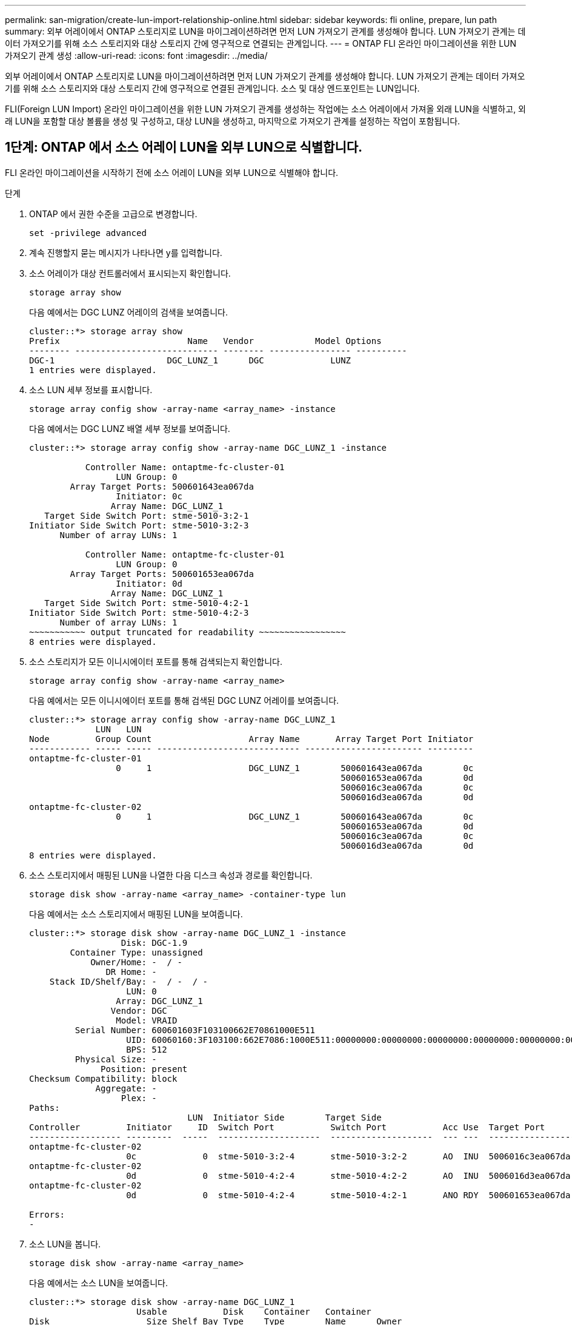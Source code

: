 ---
permalink: san-migration/create-lun-import-relationship-online.html 
sidebar: sidebar 
keywords: fli online, prepare, lun path 
summary: 외부 어레이에서 ONTAP 스토리지로 LUN을 마이그레이션하려면 먼저 LUN 가져오기 관계를 생성해야 합니다. LUN 가져오기 관계는 데이터 가져오기를 위해 소스 스토리지와 대상 스토리지 간에 영구적으로 연결되는 관계입니다. 
---
= ONTAP FLI 온라인 마이그레이션을 위한 LUN 가져오기 관계 생성
:allow-uri-read: 
:icons: font
:imagesdir: ../media/


[role="lead"]
외부 어레이에서 ONTAP 스토리지로 LUN을 마이그레이션하려면 먼저 LUN 가져오기 관계를 생성해야 합니다. LUN 가져오기 관계는 데이터 가져오기를 위해 소스 스토리지와 대상 스토리지 간에 영구적으로 연결된 관계입니다. 소스 및 대상 엔드포인트는 LUN입니다.

FLI(Foreign LUN Import) 온라인 마이그레이션을 위한 LUN 가져오기 관계를 생성하는 작업에는 소스 어레이에서 가져올 외래 LUN을 식별하고, 외래 LUN을 포함할 대상 볼륨을 생성 및 구성하고, 대상 LUN을 생성하고, 마지막으로 가져오기 관계를 설정하는 작업이 포함됩니다.



== 1단계: ONTAP 에서 소스 어레이 LUN을 외부 LUN으로 식별합니다.

FLI 온라인 마이그레이션을 시작하기 전에 소스 어레이 LUN을 외부 LUN으로 식별해야 합니다.

.단계
. ONTAP 에서 권한 수준을 고급으로 변경합니다.
+
[source, cli]
----
set -privilege advanced
----
. 계속 진행할지 묻는 메시지가 나타나면 y를 입력합니다.
. 소스 어레이가 대상 컨트롤러에서 표시되는지 확인합니다.
+
[source, cli]
----
storage array show
----
+
다음 예에서는 DGC LUNZ 어레이의 검색을 보여줍니다.

+
[listing]
----
cluster::*> storage array show
Prefix                         Name   Vendor            Model Options
-------- ---------------------------- -------- ---------------- ----------
DGC-1                      DGC_LUNZ_1      DGC             LUNZ
1 entries were displayed.
----
. 소스 LUN 세부 정보를 표시합니다.
+
[source, cli]
----
storage array config show -array-name <array_name> -instance
----
+
다음 예에서는 DGC LUNZ 배열 세부 정보를 보여줍니다.

+
[listing]
----
cluster::*> storage array config show -array-name DGC_LUNZ_1 -instance

           Controller Name: ontaptme-fc-cluster-01
                 LUN Group: 0
        Array Target Ports: 500601643ea067da
                 Initiator: 0c
                Array Name: DGC_LUNZ_1
   Target Side Switch Port: stme-5010-3:2-1
Initiator Side Switch Port: stme-5010-3:2-3
      Number of array LUNs: 1

           Controller Name: ontaptme-fc-cluster-01
                 LUN Group: 0
        Array Target Ports: 500601653ea067da
                 Initiator: 0d
                Array Name: DGC_LUNZ_1
   Target Side Switch Port: stme-5010-4:2-1
Initiator Side Switch Port: stme-5010-4:2-3
      Number of array LUNs: 1
~~~~~~~~~~~ output truncated for readability ~~~~~~~~~~~~~~~~~
8 entries were displayed.
----
. 소스 스토리지가 모든 이니시에이터 포트를 통해 검색되는지 확인합니다.
+
[source, cli]
----
storage array config show -array-name <array_name>
----
+
다음 예에서는 모든 이니시에이터 포트를 통해 검색된 DGC LUNZ 어레이를 보여줍니다.

+
[listing]
----
cluster::*> storage array config show -array-name DGC_LUNZ_1
             LUN   LUN
Node         Group Count                   Array Name       Array Target Port Initiator
------------ ----- ----- ---------------------------- ----------------------- ---------
ontaptme-fc-cluster-01
                 0     1                   DGC_LUNZ_1        500601643ea067da        0c
                                                             500601653ea067da        0d
                                                             5006016c3ea067da        0c
                                                             5006016d3ea067da        0d
ontaptme-fc-cluster-02
                 0     1                   DGC_LUNZ_1        500601643ea067da        0c
                                                             500601653ea067da        0d
                                                             5006016c3ea067da        0c
                                                             5006016d3ea067da        0d
8 entries were displayed.
----
. 소스 스토리지에서 매핑된 LUN을 나열한 다음 디스크 속성과 경로를 확인합니다.
+
[source, cli]
----
storage disk show -array-name <array_name> -container-type lun
----
+
다음 예에서는 소스 스토리지에서 매핑된 LUN을 보여줍니다.

+
[listing]
----
cluster::*> storage disk show -array-name DGC_LUNZ_1 -instance
                  Disk: DGC-1.9
        Container Type: unassigned
            Owner/Home: -  / -
               DR Home: -
    Stack ID/Shelf/Bay: -  / -  / -
                   LUN: 0
                 Array: DGC_LUNZ_1
                Vendor: DGC
                 Model: VRAID
         Serial Number: 600601603F103100662E70861000E511
                   UID: 60060160:3F103100:662E7086:1000E511:00000000:00000000:00000000:00000000:00000000:00000000
                   BPS: 512
         Physical Size: -
              Position: present
Checksum Compatibility: block
             Aggregate: -
                  Plex: -
Paths:
                               LUN  Initiator Side        Target Side                                                        Link
Controller         Initiator     ID  Switch Port           Switch Port           Acc Use  Target Port                TPGN    Speed      I/O KB/s          IOPS
------------------ ---------  -----  --------------------  --------------------  --- ---  -----------------------  ------  -------  ------------  ------------
ontaptme-fc-cluster-02
                   0c             0  stme-5010-3:2-4       stme-5010-3:2-2       AO  INU  5006016c3ea067da              2   4 Gb/S             0             0
ontaptme-fc-cluster-02
                   0d             0  stme-5010-4:2-4       stme-5010-4:2-2       AO  INU  5006016d3ea067da              2   4 Gb/S             0             0
ontaptme-fc-cluster-02
                   0d             0  stme-5010-4:2-4       stme-5010-4:2-1       ANO RDY  500601653ea067da              1   4 Gb/S             0             0

Errors:
-
----
. 소스 LUN을 봅니다.
+
[source, cli]
----
storage disk show -array-name <array_name>
----
+
다음 예에서는 소스 LUN을 보여줍니다.

+
[listing]
----
cluster::*> storage disk show -array-name DGC_LUNZ_1
                     Usable           Disk    Container   Container
Disk                   Size Shelf Bay Type    Type        Name      Owner
---------------- ---------- ----- --- ------- ----------- --------- --------
DGC-1.9                   -     -   - LUN     unassigned  -         -
----
. 소스 LUN을 외부 LUN으로 표시합니다.
+
[source, cli]
----
storage disk set-foreign-lun -is-foreign true -disk <disk_name>
----
+
다음 예에서는 소스 LUN을 외부로 표시하는 명령을 보여줍니다.

+
[listing]
----
cluster::*> storage disk set-foreign-lun -is-foreign true -disk DGC-1.9
----
. 소스 LUN이 외부 LUN으로 표시되어 있는지 확인합니다.
+
[source, cli]
----
storage disk show -array-name <array_name>
----
+
다음 예에서는 소스 LUN이 외부로 표시된 것을 보여줍니다.

+
[listing]
----
cluster::*> storage disk show -array-name DGC_LUNZ_1
                     Usable           Disk    Container   Container
Disk                   Size Shelf Bay Type    Type        Name      Owner
---------------- ---------- ----- --- ------- ----------- --------- --------
DGC-1.9
----
. 모든 외부 LUN과 일련번호를 나열합니다.
+
[source, cli]
----
storage disk show -container-type foreign -fields serial-number
----
+
일련 번호는 FLI LUN 가져오기 명령에 사용됩니다.

+
다음 예에서는 외부 LUN과 해당 일련 번호를 보여줍니다.

+
[listing]
----
disk    serial-number
------- --------------------------------
DGC-1.9 600601603F103100662E70861000E511
----




== 2단계: 대상 볼륨 생성 및 구성

FLI 온라인 마이그레이션에 대한 LUN 가져오기 관계를 생성하기 전에 외부 어레이에서 가져올 LUN을 포함할 볼륨을 ONTAP 스토리지 시스템에 생성해야 합니다.

.이 작업에 관하여
ONTAP 9.17.1부터 ASA r2 시스템에서 FLI 오프라인 마이그레이션을 사용한 외부 LUN 데이터 마이그레이션이 지원됩니다. ASA r2 시스템은 스토리지 계층 구현 방식에서 다른 ONTAP 시스템(ASA, AFF, FAS)과 다릅니다. ASA r2 시스템에서는 스토리지 유닛(LUN 또는 네임스페이스)이 생성될 때 볼륨이 자동으로 생성됩니다. 따라서 LUN 가져오기 관계를 생성하기 전에 볼륨을 생성할 필요가 없습니다. ASA r2 시스템을 사용하는 경우 이 단계를 건너뛸 수 있습니다.

자세히 알아보세요 link:https://docs.netapp.com/us-en/asa-r2/get-started/learn-about.html["ASA r2 시스템"^] .

.단계
. 대상 볼륨을 생성합니다.
+
[source, cli]
----
volume create -vserver <SVM_name> -volume <volume_name> -aggregate <aggregate_name> -size <size>
----
. 볼륨이 생성되었는지 확인하세요.
+
[source, cli]
----
volume show -vserver <SVM_name>
----
+
다음 예에서는 *fli* SVM에서 생성된 *fli_vol* 볼륨을 보여줍니다.

+
[listing]
----
cluster::*> vol show -vserver fli
Vserver   Volume       Aggregate    State      Type       Size  Available Used%
--------- ------------ ------------ ---------- ---- ---------- ---------- -----
fli       fli_root     aggr1        online     RW          1GB    972.6MB    5%
fli       fli_vol      aggr1        online     RW          2TB     1.90TB    5%
2 entries were displayed.
----
. 각 볼륨에 fraction_reserveoption을 "0"으로 설정하고 스냅샷 정책을 "없음"으로 설정합니다.
+
[source, cli]
----
volume modify -vserver <SVM_name> -volume * -fractional-reserve 0 -snapshot-policy none
----
. 볼륨 설정을 확인하세요.
+
[source, cli]
----
volume show -vserver <SVM_name> -volume * -fields fractional-reserve,snapshot-policy
----
+
다음 예에서는 *분수 준비금*이 다음과 같이 설정됨을 보여줍니다.  `0` 그리고 *스냅샷 정책*이 설정됨  `none` *fli* SVM의 *fli_vol* 볼륨에 대해서.

+
[listing]
----
cluster::*> vol show -vserver datamig -volume * -fields fractional-reserve,snapshot-policy
vservervolumesnapshot-policyfractional-reserve
-----------------------------------------------
datamigdatamig_rootnone0%
datamigwinvolnone0%
Volume modify successful on volume winvol of Vserver datamig.
----
. 기존 스냅샷 복사본을 삭제합니다
+
[source, cli]
----
set advanced; snap delete –vserver <SVM_name> –vol <volume_name> –snapshot * -force true
----
+
[NOTE]
====
FLI 마이그레이션은 대상 LUN의 모든 블록을 수정합니다. FLI 마이그레이션 전에 볼륨에 기본 또는 기타 Snapshot 복사본이 있으면 볼륨이 가득 차게 됩니다. FLI 마이그레이션이 필요하기 전에 정책을 변경하고 기존 Snapshot 복사본을 제거합니다. 마이그레이션 후 스냅샷 정책을 다시 설정할 수 있습니다.

====




== 3단계: 대상 LUN 및 LUN 가져오기 관계 생성

외부 LUN 가져오기를 준비하려면 대상 LUN과 igroup을 만들고, LUN을 igroup에 매핑하고, LUN 가져오기 관계를 만듭니다.

ONTAP 9.17.1부터 FLI 오프라인 마이그레이션을 사용하여 외부 LUN의 데이터 마이그레이션이 지원됩니다 link:https://docs.netapp.com/us-en/asa-r2/get-started/learn-about.html["ASA r2 시스템"^]. ASA r2 시스템은 스토리지 계층 구현 방식에서 다른 ONTAP 시스템(ASA, AFF, FAS)과 다릅니다. ASA 시스템에서는 스토리지 유닛(LUN 또는 네임스페이스)이 생성될 때 볼륨이 자동으로 생성됩니다. 각 볼륨에는 스토리지 유닛이 하나만 포함됩니다. 따라서 ASA r2 시스템의 경우 볼륨 이름을 지정할 필요가 없습니다.  `-path` LUN을 생성할 때 옵션을 사용하는 대신 저장 장치 경로를 포함해야 합니다.

.단계
. 대상 LUN을 생성합니다.
+
[source, cli]
----
lun create -vserver <SVM_name> -path <volume_path|storage_unit_path> -ostype <os_type> -foreign-disk <serial_number>
----
+
[NOTE]
====
그만큼  `lun create` 이 명령은 파티션 오프셋을 기반으로 LUN 크기와 정렬을 감지하고, foreign-disk 옵션을 사용하여 LUN을 생성합니다. 일부 I/O는 항상 부분 쓰기로 나타나 정렬이 잘못되어 보일 수 있습니다. 이러한 예로는 데이터베이스 로그가 있습니다.

====
. 새로운 LUN이 생성되었는지 확인하세요.
+
[source, cli]
----
lun show -vserver <SVM_name>
----
+
다음 예에서는 *fli* SVM에서 생성된 새 LUN을 보여줍니다.

+
[listing]
----
cluster::*> lun show -vserver fli
Vserver   Path                            State   Mapped   Type        Size
--------- ------------------------------- ------- -------- -------- --------
fli       /vol/fli_vol/OnlineFLI_LUN      online  unmapped windows_2008  1TB
----
. ONTAP 9.15.1 이상을 실행하는 경우 새로 생성된 LUN에 대한 공간 할당을 비활성화합니다.
+
ONTAP 9.15.1 이상에서는 새로 생성된 LUN에 대해 기본적으로 공간 할당이 활성화됩니다.

+
[source, cli]
----
lun modify -vserver <vserver_name> -volume <volume_name> -lun <lun_name> -space-allocation disabled
----
. 공간 할당이 비활성화되었는지 확인하세요.
+
[source, cli]
----
lun show -vserver <vserver_name> -volume <volume_name> -lun <lun_name> -fields space-allocation
----
. 호스트 이니시에이터가 있는 프로토콜 FCP의 igroup을 생성합니다.
+
[source, cli]
----
igroup create -vserver <SVM_name> -igroup <igroup_name> -protocol fcp -ostype <os_type> -initiator <initiator_name>
----
. 호스트가 새 igroup에 대한 모든 경로에 액세스할 수 있는지 확인합니다.
+
[source, cli]
----
igroup show -vserver <SVM_name> -igroup <igroup_name>
----
+
다음 예에서는 두 명의 개시자가 로그인한 *fli* SVM의 *FLI* igroup을 보여줍니다.

+
[listing]
----
cluster::*> igroup show –vserver fli –igroup FLI
   Vserver name: fli
    Igroup name: FLI
       Protocol: fcp
     OS Type: Windows
Portset Binding Igroup: -
   Igroup UUID: 5c664f48-0017-11e5-877f-00a0981cc318
          ALUA: true
    Initiators: 10:00:00:00:c9:e6:e2:77 (logged in)
10:00:00:00:c9:e6:e2:79 (logged in)
----
. 대상 LUN을 오프라인 상태로 전환합니다.
+
[source, cli]
----
lun offline -vserver <SVM_name> -path <volume_path|storage_unit_path>
----
+
다음 예에서는 *fli* SVM에서 새 LUN을 오프라인으로 전환하는 명령을 보여줍니다.

+
[listing]
----
cluster::*> lun offline -vserver fli -path /vol/fli_vol/OnlineFLI_LUN

Warning: This command will take LUN "/vol/fli_vol/OnlineFLI_LUN" in Vserver "fli" offline.
Do you want to continue? {y|n}: y
----
. 대상 LUN을 igroup에 매핑합니다.
+
[source, cli]
----
lun map -vserver <SVM_name> -path <volume_path|storage_unit_path> -igroup <igroup_name>
----
. 새 LUN과 외부 LUN 간의 가져오기 관계를 생성합니다.
+
[source, cli]
----
lun import create -vserver <SVM_name> -path <volume_path|storage_unit_path> -foreign-disk <disk_serial_number>
----


.다음은 무엇인가요?
link:map-source-lun-to-destination-online-migration.html["소스 LUN을 ONTAP 대상 LUN에 매핑합니다."] .

.관련 정보
https://kb.netapp.com/Advice_and_Troubleshooting/Data_Storage_Software/ONTAP_OS/What_is_an_unaligned_I%2F%2FO%3F["정렬되지 않은 I/O에 대해 자세히 알아보세요"^] .
